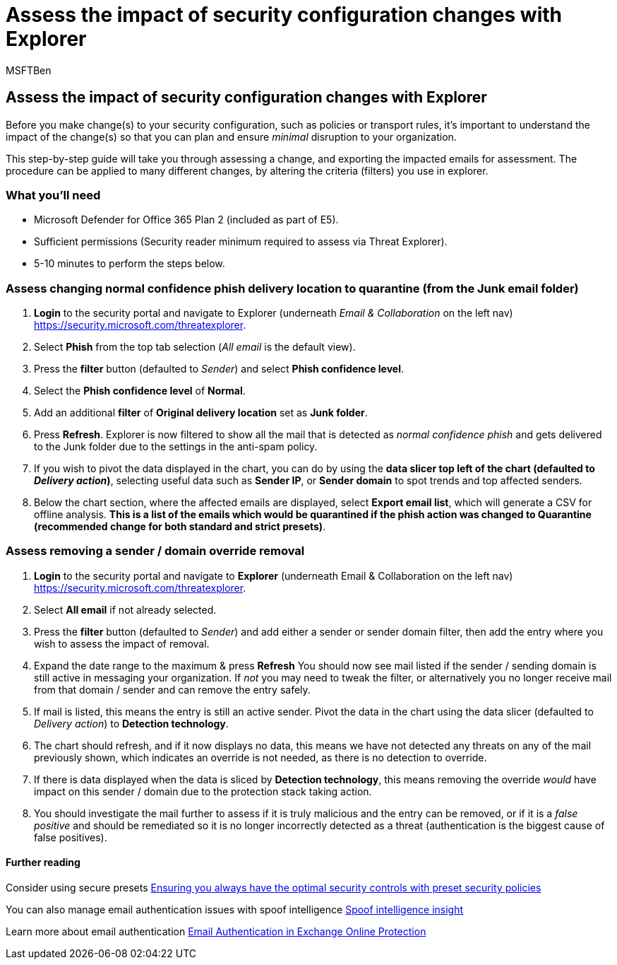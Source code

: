 = Assess the impact of security configuration changes with Explorer
:audience: ITPro
:author: MSFTBen
:description: Examples and walkthrough of using Explorer to determine the impact of a security control (configuration) change in Microsoft Defender for Office 365
:f1.keywords: ["NOCSH"]
:manager: dansimp
:ms.author: tracyp
:ms.collection: m365-guidance-templates
:ms.localizationpriority: medium
:ms.mktglfcycl: deploy
:ms.pagetype: security
:ms.service: microsoft-365-security
:ms.sitesec: library
:ms.subservice: mdo
:ms.topic: how-to
:search.appverid: met150
:search.product:

== Assess the impact of security configuration changes with Explorer

Before you make change(s) to your security configuration, such as policies or transport rules, it's important to understand the impact of the change(s) so that you can plan and ensure _minimal_ disruption to your organization.

This step-by-step guide will take you through assessing a change, and exporting the impacted emails for assessment.
The procedure can be applied to many different changes, by altering the criteria (filters) you use in explorer.

=== What you'll need

* Microsoft Defender for Office 365 Plan 2 (included as part of E5).
* Sufficient permissions (Security reader minimum required to assess via Threat Explorer).
* 5-10 minutes to perform the steps below.

=== Assess changing normal confidence phish delivery location to quarantine (from the Junk email folder)

. *Login* to the security portal and navigate to Explorer (underneath _Email & Collaboration_ on the left nav) https://security.microsoft.com/threatexplorer.
. Select *Phish* from the top tab selection (_All email_ is the default view).
. Press the *filter* button (defaulted to _Sender_) and select *Phish confidence level*.
. Select the *Phish confidence level* of *Normal*.
. Add an additional *filter* of *Original delivery location* set as *Junk folder*.
. Press *Refresh*.
Explorer is now filtered to show all the mail that is detected as _normal confidence phish_ and gets delivered to the Junk folder due to the settings in the anti-spam policy.
. If you wish to pivot the data displayed in the chart, you can do by using the *data slicer top left of the chart (defaulted to _Delivery action_)*, selecting useful data such as *Sender IP*, or *Sender domain* to spot trends and top affected senders.
. Below the chart section, where the affected emails are displayed, select *Export email list*, which will generate a CSV for offline analysis.
*This is a list of the emails which would be quarantined if the phish action was changed to Quarantine (recommended change for both standard and strict presets)*.

=== Assess removing a sender / domain override removal

. *Login* to the security portal and navigate to *Explorer* (underneath Email & Collaboration on the left nav) https://security.microsoft.com/threatexplorer.
. Select *All email* if not already selected.
. Press the *filter* button (defaulted to _Sender_) and add either a sender or sender domain filter, then add the entry where you wish to assess the impact of removal.
. Expand the date range to the maximum & press *Refresh* You should now see mail listed if the sender / sending domain is still active in messaging your organization.
If _not_ you may need to tweak the filter, or alternatively you no longer receive mail from that domain / sender and can remove the entry safely.
. If mail is listed, this means the entry is still an active sender.
Pivot the data in the chart using the data slicer (defaulted to _Delivery action_) to *Detection technology*.
. The chart should refresh, and if it now displays no data, this means we have not detected any threats on any of the mail previously shown, which indicates an override is not needed, as there is no detection to override.
. If there is data displayed when the data is sliced by *Detection technology*, this means removing the override _would_ have impact on this sender / domain due to the protection stack taking action.
. You should investigate the mail further to assess if it is truly malicious and the entry can be removed, or if it is a _false positive_ and should be remediated so it is no longer incorrectly detected as a threat (authentication is the biggest cause of false positives).

==== Further reading

Consider using secure presets link:/microsoft-365/security/office-365-security/step-by-step-guides/ensuring-you-always-have-the-optimal-security-controls-with-preset-security-policies[Ensuring you always have the optimal security controls with preset security policies]

You can also manage email authentication issues with spoof intelligence link:/microsoft-365/security/office-365-security/learn-about-spoof-intelligence[Spoof intelligence insight]

Learn more about email authentication link:/microsoft-365/security/office-365-security/email-validation-and-authentication[Email Authentication in Exchange Online Protection]
